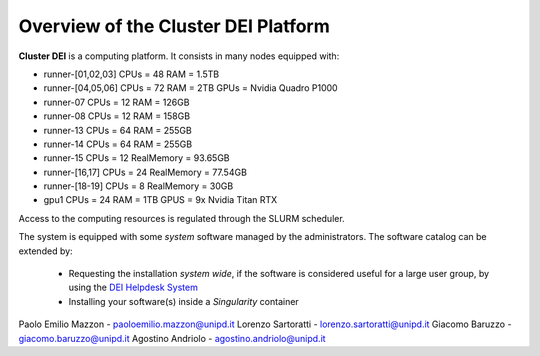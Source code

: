 Overview of the Cluster DEI Platform
==============================

.. _overview:

**Cluster DEI** is a computing platform. It consists in many nodes equipped with:

- runner-[01,02,03] CPUs = 48 RAM = 1.5TB
- runner-[04,05,06] CPUs = 72 RAM = 2TB GPUs = Nvidia Quadro P1000
- runner-07 CPUs = 12 RAM = 126GB 
- runner-08 CPUs = 12 RAM = 158GB
- runner-13 CPUs = 64 RAM = 255GB 
- runner-14 CPUs = 64 RAM = 255GB 
- runner-15 CPUs = 12 RealMemory = 93.65GB  
- runner-[16,17] CPUs = 24 RealMemory = 77.54GB 
- runner-[18-19] CPUs = 8 RealMemory = 30GB  
- gpu1 CPUs = 24  RAM = 1TB GPUS = 9x Nvidia Titan RTX

Access to the computing resources is regulated through the SLURM scheduler.

The system is equipped with some *system* software managed by the administrators. The software 
catalog can be extended by:

  * Requesting the installation *system wide*, if the software is considered useful for a large
    user group, by using the `DEI Helpdesk System <https://www.dei.unipd.it/helpdesk/>`_ 
  * Installing your software(s) inside a *Singularity* container

.. _authors:

Paolo Emilio Mazzon - paoloemilio.mazzon@unipd.it
Lorenzo Sartoratti - lorenzo.sartoratti@unipd.it
Giacomo Baruzzo - giacomo.baruzzo@unipd.it
Agostino Andriolo - agostino.andriolo@unipd.it
